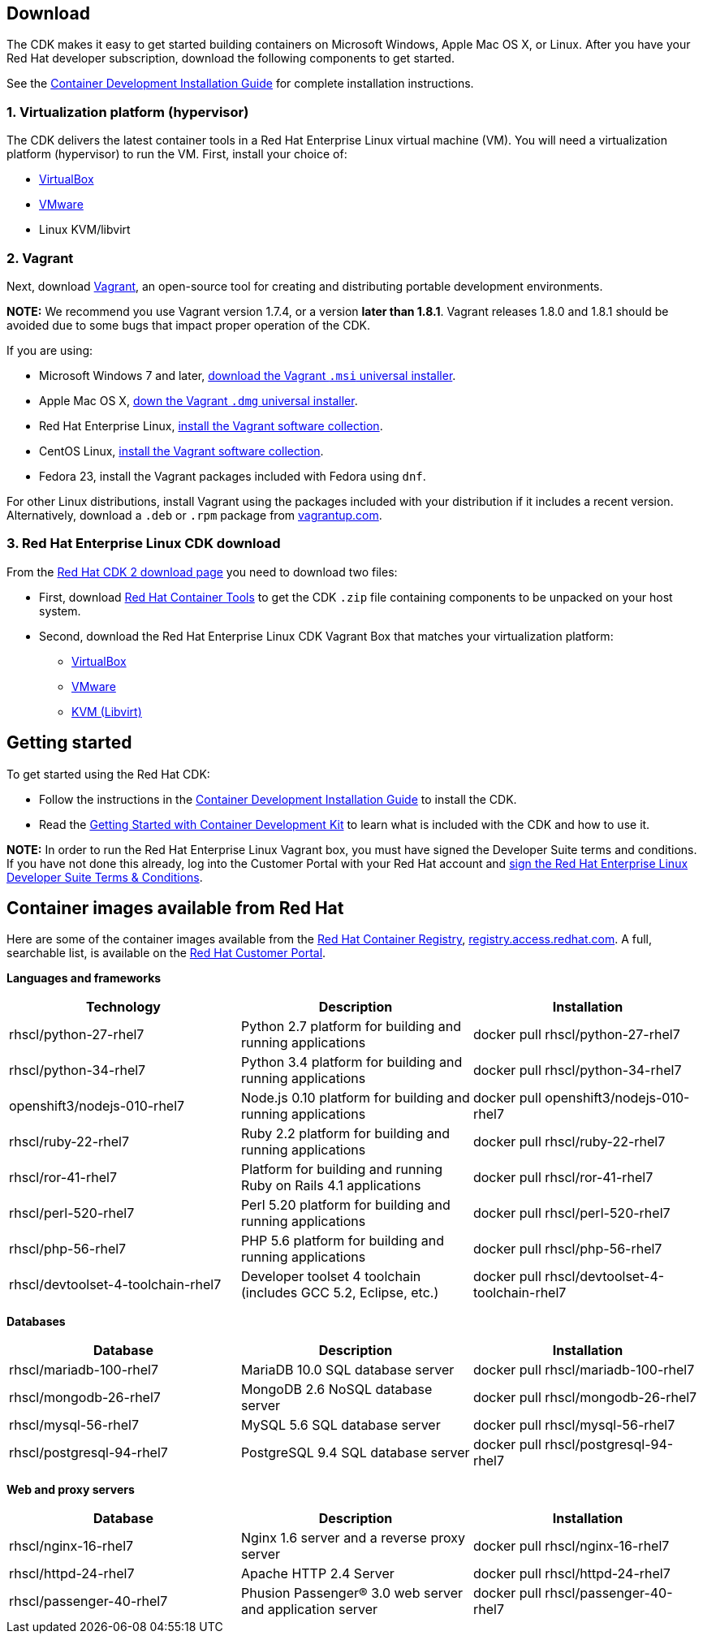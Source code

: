:awestruct-layout: product-download-custom
:awestruct-interpolate: true

== Download

The CDK makes it easy to get started building containers on Microsoft Windows, Apple Mac OS X, or Linux. After you have your Red Hat developer subscription, download the following components to get started.

See the link:https://access.redhat.com/documentation/en/red-hat-enterprise-linux-atomic-host/version-7/container-development-kit-installation-guide[Container Development Installation Guide] for complete installation instructions.

=== 1. Virtualization platform (hypervisor)

The CDK delivers the latest container tools in a Red Hat Enterprise Linux virtual machine (VM). You will need a virtualization platform (hypervisor) to run the VM. First, install your choice of:

* link:http://virtualbox.org/[VirtualBox]
* link:http://vmware.com/[VMware]
* Linux KVM/libvirt

=== 2. Vagrant

Next, download link:http://www.vagrantup.com/downloads.html[Vagrant], an open-source tool for creating and distributing portable development environments.

[.callout-light]
*NOTE:* We recommend you use Vagrant version 1.7.4, or a version *later than 1.8.1*. Vagrant releases 1.8.0 and 1.8.1 should be avoided due to some bugs that impact proper operation of the CDK.

If you are using:

* Microsoft Windows 7 and later, link://https://releases.hashicorp.com/vagrant/1.7.4/vagrant_1.7.4.msi[download the Vagrant `.msi` universal installer].
* Apple Mac OS X, link:https://releases.hashicorp.com/vagrant/1.7.4/vagrant_1.7.4.dmg[down the Vagrant `.dmg` universal installer].
* Red Hat Enterprise Linux, link:http://mirror.centos.org/centos-7/7/sclo/x86_64/sclo/[install the Vagrant software collection].
* CentOS Linux, link:http://mirror.centos.org/centos-7/7/sclo/x86_64/sclo/[install the Vagrant software collection].
* Fedora 23, install the Vagrant packages included with Fedora using `dnf`.

For other Linux distributions, install Vagrant using the packages included with your distribution if it includes a recent version. Alternatively, download a `.deb` or `.rpm` package from link:https://vagrantup.com/downloads.html[vagrantup.com].

=== 3. Red Hat Enterprise Linux CDK download

From the link:https://access.redhat.com/downloads/content/293/ver=2/rhel---7/2.0.0/x86_64/product-software[Red Hat CDK 2 download page] you need to download two files:

* First, download link:#{site.download_manager_file_base_url}/cdk-2.0.0-beta4.zip[Red Hat Container Tools] to get the CDK `.zip` file containing components to be unpacked on your host system.
* Second, download the Red Hat Enterprise Linux CDK Vagrant Box that matches your virtualization platform:
** link:#{site.download_manager_file_base_url}/rhel-cdk-kubernetes-7.2-6.x86_64.vagrant-virtualbox.box[VirtualBox]
** link:#{site.download_manager_file_base_url}/rhel-cdk-kubernetes-7.2-6.x86_64.vagrant-vmware-fusion.box[VMware]
** link:#{site.download_manager_file_base_url}/rhel-cdk-kubernetes-7.2-6.x86_64.vagrant-libvirt.box[KVM (Libvirt)]


== Getting started

To get started using the Red Hat CDK:

* Follow the instructions in the link:https://access.redhat.com/documentation/en/red-hat-enterprise-linux-atomic-host/version-7/container-development-kit-installation-guide[Container Development Installation Guide] to install the CDK.
* Read the link:https://access.redhat.com/documentation/en/red-hat-enterprise-linux-atomic-host/version-7/getting-started-with-container-development-kit/[Getting Started with Container Development Kit] to learn what is included with the CDK and how to use it.

[.callout-light]
*NOTE:*  In order to run the Red Hat Enterprise Linux Vagrant box, you must have signed the Developer Suite terms and conditions. If you have not done this already, log into the Customer Portal with your Red Hat account and link:https://www.redhat.com/wapps/ugc[sign the Red Hat Enterprise Linux Developer Suite Terms & Conditions].


== Container images available from Red Hat 

Here are some of the container images available from the link:https://access.redhat.com/search/\#/container-images[Red Hat Container Registry], link:https://registry.acess.redhat.com/[registry.access.redhat.com]. A full, searchable list, is available on the link:https://access.redhat.com/search/#/container-images[Red Hat Customer Portal].

*Languages and frameworks*
[frame="topbot", options="header"]
|==========================
|Technology |Description  |Installation
|rhscl/python-27-rhel7 |Python 2.7 platform for building and running applications |docker pull rhscl/python-27-rhel7
|rhscl/python-34-rhel7 |Python 3.4 platform for building and running applications |docker pull rhscl/python-34-rhel7
|openshift3/nodejs-010-rhel7 |Node.js 0.10 platform for building and running applications |docker pull openshift3/nodejs-010-rhel7
|rhscl/ruby-22-rhel7 |Ruby 2.2 platform for building and running applications |docker pull rhscl/ruby-22-rhel7
|rhscl/ror-41-rhel7 |Platform for building and running Ruby on Rails 4.1 applications |docker pull rhscl/ror-41-rhel7
|rhscl/perl-520-rhel7 |Perl 5.20 platform for building and running applications |docker pull rhscl/perl-520-rhel7
|rhscl/php-56-rhel7 |PHP 5.6 platform for building and running applications |docker pull rhscl/php-56-rhel7
|rhscl/devtoolset-4-toolchain-rhel7 |Developer toolset 4 toolchain (includes GCC 5.2, Eclipse, etc.) |docker pull rhscl/devtoolset-4-toolchain-rhel7
|==========================

*Databases*
[frame="topbot", options="header"]
|==========================
|Database |Description  |Installation
|rhscl/mariadb-100-rhel7 |MariaDB 10.0 SQL database server |docker pull rhscl/mariadb-100-rhel7
|rhscl/mongodb-26-rhel7 |MongoDB 2.6 NoSQL database server |docker pull rhscl/mongodb-26-rhel7
|rhscl/mysql-56-rhel7 |MySQL 5.6 SQL database server |docker pull rhscl/mysql-56-rhel7
|rhscl/postgresql-94-rhel7 |PostgreSQL 9.4 SQL database server |docker pull rhscl/postgresql-94-rhel7
|==========================

*Web and proxy servers*
[frame="topbot", options="header"]
|==========================
|Database |Description  |Installation
|rhscl/nginx-16-rhel7 |Nginx 1.6 server and a reverse proxy server |docker pull rhscl/nginx-16-rhel7
|rhscl/httpd-24-rhel7 |Apache HTTP 2.4 Server |docker pull rhscl/httpd-24-rhel7
|rhscl/passenger-40-rhel7 |Phusion Passenger® 3.0 web server and application server |docker pull rhscl/passenger-40-rhel7
|==========================
